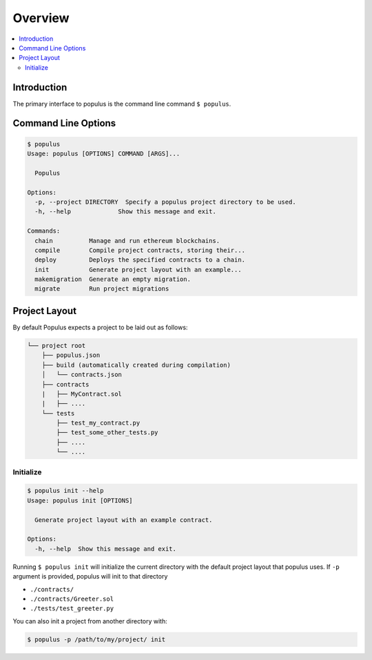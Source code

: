 Overview
========

.. contents:: :local:

Introduction
------------

The primary interface to populus is the command line command ``$ populus``.


Command Line Options
--------------------

.. code-block:: shell

    $ populus
    Usage: populus [OPTIONS] COMMAND [ARGS]...

      Populus

    Options:
      -p, --project DIRECTORY  Specify a populus project directory to be used.
      -h, --help             Show this message and exit.

    Commands:
      chain          Manage and run ethereum blockchains.
      compile        Compile project contracts, storing their...
      deploy         Deploys the specified contracts to a chain.
      init           Generate project layout with an example...
      makemigration  Generate an empty migration.
      migrate        Run project migrations


Project Layout
--------------

By default Populus expects a project to be laid out as follows:

.. code-block:: shell

    └── project root
        ├── populus.json
        ├── build (automatically created during compilation)
        │   └── contracts.json
        ├── contracts
        |   ├── MyContract.sol
        |   ├── ....
        └── tests
            ├── test_my_contract.py
            ├── test_some_other_tests.py
            ├── ....
            └── ....


.. _init:


Initialize
~~~~~~~~~~

.. code-block:: shell

    $ populus init --help
    Usage: populus init [OPTIONS]

      Generate project layout with an example contract.

    Options:
      -h, --help  Show this message and exit.

Running ``$ populus init`` will initialize the current directory with the
default project layout that populus uses. If ``-p`` argument is provided, populus will init to that directory

* ``./contracts/``
* ``./contracts/Greeter.sol``
* ``./tests/test_greeter.py``

You can also init a project from another directory with:

.. code-block:: shell

    $ populus -p /path/to/my/project/ init

